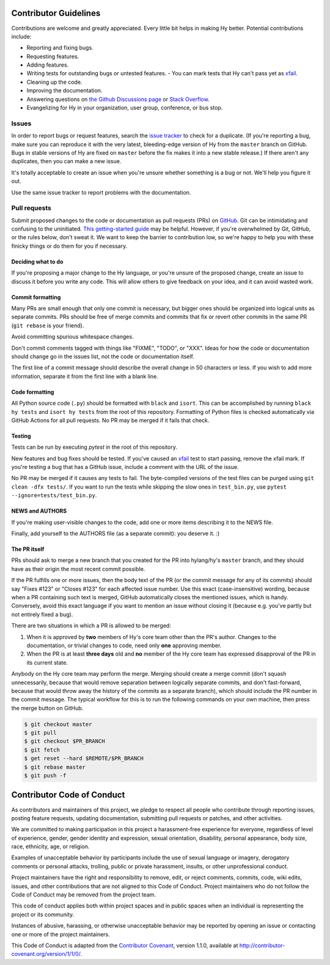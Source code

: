 Contributor Guidelines
======================

Contributions are welcome and greatly appreciated. Every little bit
helps in making Hy better. Potential contributions include:

- Reporting and fixing bugs.
- Requesting features.
- Adding features.
- Writing tests for outstanding bugs or untested features.
  - You can mark tests that Hy can't pass yet as xfail_.
- Cleaning up the code.
- Improving the documentation.
- Answering questions on `the Github Discussions page`_ or
  `Stack Overflow`_.
- Evangelizing for Hy in your organization, user group, conference, or
  bus stop.

Issues
~~~~~~

In order to report bugs or request features, search the `issue tracker`_ to
check for a duplicate. (If you're reporting a bug, make sure you can
reproduce it with the very latest, bleeding-edge version of Hy from
the ``master`` branch on GitHub. Bugs in stable versions of Hy are
fixed on ``master`` before the fix makes it into a new stable
release.) If there aren't any duplicates, then you can make a new issue.

It's totally acceptable to create an issue when you're unsure whether
something is a bug or not. We'll help you figure it out.

Use the same issue tracker to report problems with the documentation.

Pull requests
~~~~~~~~~~~~~

Submit proposed changes to the code or documentation as pull requests
(PRs) on GitHub_. Git can be intimidating and confusing to the
uninitiated. `This getting-started guide`_ may be helpful. However, if
you're overwhelmed by Git, GitHub, or the rules below, don't sweat
it. We want to keep the barrier to contribution low, so we're happy to
help you with these finicky things or do them for you if necessary.

Deciding what to do
-------------------

If you're proposing a major change to the Hy language, or you're
unsure of the proposed change, create an issue to discuss it before
you write any code. This will allow others to give feedback on your
idea, and it can avoid wasted work.

Commit formatting
-----------------

Many PRs are small enough that only one commit is necessary, but
bigger ones should be organized into logical units as separate
commits. PRs should be free of merge commits and commits that fix or
revert other commits in the same PR (``git rebase`` is your friend).

Avoid committing spurious whitespace changes.

Don't commit comments tagged with things like "FIXME", "TODO", or
"XXX". Ideas for how the code or documentation should change go in the
issues list, not the code or documentation itself.

The first line of a commit message should describe the overall change in 50
characters or less. If you wish to add more information, separate it from the
first line with a blank line.

Code formatting
---------------

All Python source code (``.py``) should be formatted with ``black`` and ``isort``.
This can be accomplished by running ``black hy tests`` and ``isort hy tests`` from the root of this repository.
Formatting of Python files is checked automatically via GitHub Actions for all pull requests.
No PR may be merged if it fails that check.

Testing
-------

Tests can be run by executing `pytest` in the root of this repository.

New features and bug fixes should be tested. If you've caused an
xfail_ test to start passing, remove the xfail mark. If you're
testing a bug that has a GitHub issue, include a comment with the URL
of the issue.

No PR may be merged if it causes any tests to fail.
The byte-compiled versions of the test files can be purged using ``git clean -dfx tests/``.
If you want to run the tests while skipping the slow ones in ``test_bin.py``, use ``pytest --ignore=tests/test_bin.py``.

NEWS and AUTHORS
----------------

If you're making user-visible changes to the code, add one or more
items describing it to the NEWS file.

Finally, add yourself to the AUTHORS file (as a separate commit): you
deserve it. :)

The PR itself
-------------

PRs should ask to merge a new branch that you created for the PR into
hylang/hy's ``master`` branch, and they should have as their origin
the most recent commit possible.

If the PR fulfills one or more issues, then the body text of the PR
(or the commit message for any of its commits) should say "Fixes
#123" or "Closes #123" for each affected issue number. Use this exact
(case-insensitive) wording, because when a PR containing such text is
merged, GitHub automatically closes the mentioned issues, which is
handy. Conversely, avoid this exact language if you want to mention
an issue without closing it (because e.g. you've partly but not
entirely fixed a bug).

There are two situations in which a PR is allowed to be merged:

1. When it is approved by **two** members of Hy's core team other than the PR's
   author. Changes to the documentation, or trivial changes to code, need only
   **one** approving member.
2. When the PR is at least **three days** old and **no** member of the Hy core
   team has expressed disapproval of the PR in its current state.

Anybody on the Hy core team may perform the merge. Merging should create a merge
commit (don't squash unnecessarily, because that would remove separation between
logically separate commits, and don't fast-forward, because that would throw
away the history of the commits as a separate branch), which should include the
PR number in the commit message. The typical workflow for this is to run the
following commands on your own machine, then press the merge button on GitHub.

.. code-block:: console

    $ git checkout master
    $ git pull
    $ git checkout $PR_BRANCH
    $ git fetch
    $ get reset --hard $REMOTE/$PR_BRANCH
    $ git rebase master
    $ git push -f

Contributor Code of Conduct
===========================

As contributors and maintainers of this project, we pledge to respect
all people who contribute through reporting issues, posting feature
requests, updating documentation, submitting pull requests or patches,
and other activities.

We are committed to making participation in this project a
harassment-free experience for everyone, regardless of level of
experience, gender, gender identity and expression, sexual
orientation, disability, personal appearance, body size, race,
ethnicity, age, or religion.

Examples of unacceptable behavior by participants include the use of
sexual language or imagery, derogatory comments or personal attacks,
trolling, public or private harassment, insults, or other
unprofessional conduct.

Project maintainers have the right and responsibility to remove, edit,
or reject comments, commits, code, wiki edits, issues, and other
contributions that are not aligned to this Code of Conduct. Project
maintainers who do not follow the Code of Conduct may be removed from
the project team.

This code of conduct applies both within project spaces and in public
spaces when an individual is representing the project or its
community.

Instances of abusive, harassing, or otherwise unacceptable behavior
may be reported by opening an issue or contacting one or more of the
project maintainers.

This Code of Conduct is adapted from the `Contributor Covenant`_,
version 1.1.0, available at
http://contributor-covenant.org/version/1/1/0/.

.. _Contributor Covenant: http://contributor-covenant.org
.. _issue tracker: https://github.com/hylang/hy/issues
.. _GitHub: https://github.com/hylang/hy
.. _This getting-started guide: http://rogerdudler.github.io/git-guide/
.. _the Github Discussions page: https://github.com/hylang/hy/discussions
.. _Stack Overflow: https://stackoverflow.com/questions/tagged/hy
.. _xfail: https://docs.pytest.org/en/latest/skipping.html#mark-a-test-function-as-expected-to-fail
